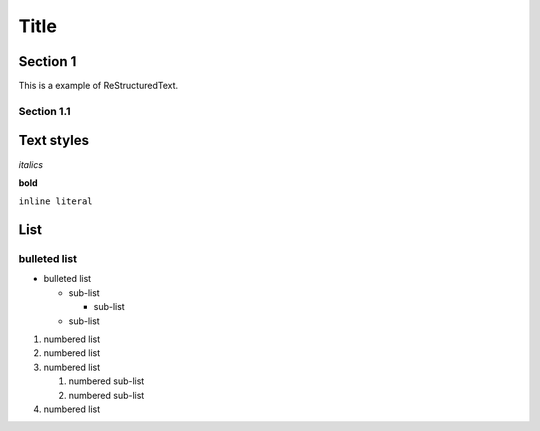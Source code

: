 ========
Title
========

Section 1
---------

This is a
example of ReStructuredText.


Section 1.1
~~~~~~~~~~~~~~~~~~~~

Text styles
------------

*italics*

**bold**

``inline literal``


List
----

bulleted list
~~~~~~~~~~~~~

* bulleted list

  - sub-list

    + sub-list

  - sub-list


#. numbered list
#. numbered list


#. numbered list

   #. numbered sub-list

   #. numbered sub-list

#. numbered list
